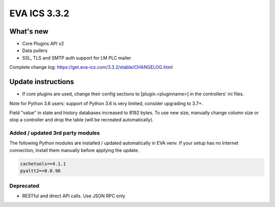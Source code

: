 EVA ICS 3.3.2
*************

What's new
==========

* Core Plugins API v2
* Data pullers
* SSL, TLS and SMTP auth support for LM PLC mailer

Complete change log: https://get.eva-ics.com/3.3.2/stable/CHANGELOG.html

Update instructions
===================

* If core plugins are used, change their config sections to
  [plugin.<pluginname>] in the controllers' ini files.

Note for Python 3.6 users: support of Python 3.6 is very limited, consider
upgrading to 3.7+.

Field "value" in state and history databases increased to 8192 bytes. To
use new size, manually change column size or stop a controller and drop the
table (will be recreated automatically).


Added / updated 3rd party modules
---------------------------------

The following Python modules are installed / updated automatically in EVA venv.
If your setup has no Internet connection, install them manually before applying
the update.

.. code-block::

    cachetools==4.1.1
    pyaltt2==0.0.98

Deprecated
----------

* RESTful and direct API calls. Use JSON RPC only
